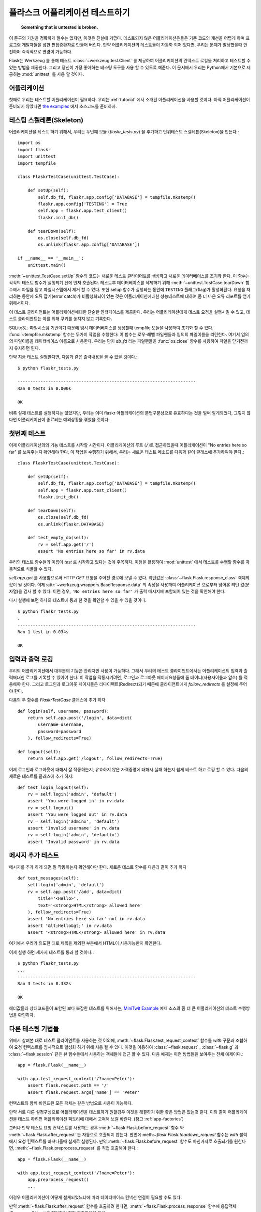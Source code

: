 .. _testing:

플라스크 어플리케이션 테스트하기
==========================

   **Something that is untested is broken.**

이 문구의 기원을 정확하게 알수는 없지만, 이것은 진실에 가깝다.
테스트되지 않은 어플리케이션은들은 기존 코드의 개선을 어렵게 하며 프로그램
개발자들을 심한 편집증환자로 만들어 버린다. 만약 어플리케이션의 테스트들이
자동화 되어 있다면, 우리는 문제가 발생했을때 안전하며 즉각적으로 변경이 가능하다.

Flask는 Werkzeug 를 통해 테스트 :class:`~werkzeug.test.Client` 를 제공하여
어플리케이션의 컨텍스트 로컬을 처리하고 테스트할 수 있는 방법을 제공한다. 
그리고 당신이 가장 좋아하는 테스팅 도구를 사용 할 수 있도록 해준다.
이 문서에서 우리는 Python에서 기본으로 제공하는 :mod:`unittest`  를
사용 할 것이다.


어플리케이션
---------------

첫째로 우리는 테스트할 어플리케이션이 필요하다. 우리는 :ref:`tutorial` 에서 
소개된 어플리케이션을 사용할 것이다. 아직 어플리케이션이 준비되지 않았다면 
`the examples`_ 에서 소스코드를 준비하자.

.. _the examples:
   http://github.com/mitsuhiko/flask/tree/master/examples/flaskr/


테스팅 스켈레톤(Skeleton)
--------------------

어플리케이션을 테스트 하기 위해서, 우리는 두번째 모듈 (`flaskr_tests.py`) 을
추가하고 단위테스트 스켈레톤(Skeleton)을 만든다.::

    import os
    import flaskr
    import unittest
    import tempfile

    class FlaskrTestCase(unittest.TestCase):

        def setUp(self):
            self.db_fd, flaskr.app.config['DATABASE'] = tempfile.mkstemp()
            flaskr.app.config['TESTING'] = True
            self.app = flaskr.app.test_client()
            flaskr.init_db()

        def tearDown(self):
            os.close(self.db_fd)
            os.unlink(flaskr.app.config['DATABASE'])

    if __name__ == '__main__':
        unittest.main()

:meth:`~unittest.TestCase.setUp` 함수의 코드는 새로운 테스트 클라이어트를
생성하고 새로운 데이터베이스를 초기화 한다. 이 함수는 각각의 테스트 함수가
실행되기 전에 먼저 호출된다. 테스트후 데이터베이스를 삭제하기 위해 
:meth:`~unittest.TestCase.tearDown` 함수에서 파일을 닫고 파일시스템에서 
제거 할 수 있다. 또한 setup 함수가 실행되는 동안에 ``TESTING`` 플래그(flag)가
활성화된다. 요청을 처리하는 동안에 오류 잡기(error catch)가 비활성화되어
있는 것은 어플리케이션에대한 성능테스트에 대하여 좀 더 나은 오류 리포트를 얻기
위해서이다.

이 테스트 클라이언트는 어플리케이션에대한 단순한 인터페이스를 제공한다.
우리는 어플리케이션에게 테스트 요청을 실행시킬 수 있고, 테스트 클라이언트는
이를 위해 쿠키를 놓치지 않고 기록한다.

SQLite3는 파일시스템 기반이기 때문에 임시 데이터베이스를 생성할때 tempfile 모듈을 
사용하여 초기화 할 수 있다. :func:`~tempfile.mkstemp`  함수는 두가지 작업을 수행한다:
이 함수는 로우-레벨 파일핸들과 임의의 파일이름을 리턴한다. 여기서 임의의 파일이름을
데이터베이스 이름으로 사용한다. 우리는 단지 `db_fd` 라는 파일핸들을 :func:`os.close` 함수를 
사용하여 파일을 닫기전까지 유지하면 된다. 

만약 지금 테스트 실행한다면, 다음과 같은 출력내용을 볼 수 있을 것이다.::

    $ python flaskr_tests.py

    ----------------------------------------------------------------------
    Ran 0 tests in 0.000s

    OK

비록 실제 테스트를 실행하지는 않았지만, 우리는 이미 flaskr 어플리케이션의
문법구문상으로 유효하다는 것을 벌써 알게되었다, 그렇지 않다면 어플리케이션이
종료되는 예외상황을 겪었을 것이다.


첫번째 테스트
--------------

이제 어플리케이션의의 기능 테스트를 시작할 시간이다.
어플리케이션의 루트 (``/``)로 접근하였을때 어플리케이션이 
"No entries here so far" 를 보여주는지 확인해야 한다.
이 작업을 수행하기 위해서, 우리는 새로운 테스트 메소드를
다음과 같이 클래스에 추가하여야 한다.::

    class FlaskrTestCase(unittest.TestCase):

        def setUp(self):
            self.db_fd, flaskr.app.config['DATABASE'] = tempfile.mkstemp()
            self.app = flaskr.app.test_client()
            flaskr.init_db()

        def tearDown(self):
            os.close(self.db_fd)
            os.unlink(flaskr.DATABASE)

        def test_empty_db(self):
            rv = self.app.get('/')
            assert 'No entries here so far' in rv.data

우리의 테스트 함수들의 이름이 `test` 로 시작하고 있다는 것에 주목하자.
이점을 활용하여 :mod:`unittest` 에서 테스트를 수행할 함수를 자동적으로 식별할 수 있다.

`self.app.get` 를 사용함으로써 HTTP `GET` 요청을 주어진 경로에 보낼 수 있다.
리턴값은 :class:`~flask.Flask.response_class` 객체의 값이 될 것이다.
이제 :attr:`~werkzeug.wrappers.BaseResponse.data` 의 속성을 사용하여 어플리케이션
으로부터 넘어온 리턴 값(문자열)을 검사 할 수 있다.
이런 경우, ``'No entries here so far'`` 가 출력 메시지에 포함되어 있는 것을 확인해야 한다.

다시 실행해 보면 하나의 테스트에 통과 한 것을 확인할 수 있을 수 있을 것이다. ::

    $ python flaskr_tests.py
    .
    ----------------------------------------------------------------------
    Ran 1 test in 0.034s

    OK


입력과 출력 로깅
------------------

우리의 어플리케이션에서 대부분의 기능은 관리자만 사용이 가능하다.
그래서 우리의 테스트 클라이언트에서는 어플리케이션의 입력과 출력에대한 
로그를 기록할 수 있어야 한다. 이 작업을 작동시키려면, 로그인과 로그아웃 
페이지요청들에 폼 데이터(사용자이름과 암호) 를 적용해야 한다.
그리고 로그인과 로그아웃 페이지들은 리다이렉트(Redirect)되기 때문에
클라이언트에게 `follow_redirects` 를 설정해 주어야 한다.

다음의 두 함수를 `FlaskrTestCase` 클래스에 추가 하자 ::

   def login(self, username, password):
       return self.app.post('/login', data=dict(
           username=username,
           password=password
       ), follow_redirects=True)

   def logout(self):
       return self.app.get('/logout', follow_redirects=True)


이제 로그인과 로그아웃에 대해서 잘 작동하는지, 유효하지 않은 자격증명에 대해서 실패 하는지
쉽게 테스트 하고 로깅 할 수 있다. 다음의 새로운 테스트를 클래스에 추가 하자::

   def test_login_logout(self):
       rv = self.login('admin', 'default')
       assert 'You were logged in' in rv.data
       rv = self.logout()
       assert 'You were logged out' in rv.data
       rv = self.login('adminx', 'default')
       assert 'Invalid username' in rv.data
       rv = self.login('admin', 'defaultx')
       assert 'Invalid password' in rv.data


메시지 추가 테스트
--------------------

메시지를 추가 하게 되면 잘 작동하는지 확인해야만 한다.
새로운 테스트 함수를 다음과 같이 추가 하자 ::

    def test_messages(self):
        self.login('admin', 'default')
        rv = self.app.post('/add', data=dict(
            title='<Hello>',
            text='<strong>HTML</strong> allowed here'
        ), follow_redirects=True)
        assert 'No entries here so far' not in rv.data
        assert '&lt;Hello&gt;' in rv.data
        assert '<strong>HTML</strong> allowed here' in rv.data

여기에서 우리가 의도한 대로 제목을 제외한 부분에서 HTML이 사용가능한지 확인한다.

이제 실행 하면 세가지 테스트를 통과 할 것이다.::

    $ python flaskr_tests.py
    ...
    ----------------------------------------------------------------------
    Ran 3 tests in 0.332s

    OK

헤더값들과 상태코드들이 포함된 보다 복잡한 테스트를 위해서는,
`MiniTwit Example`_ 예제 소스의 좀 더 큰 어플리케이션의 테스트 수헹방법을 확인하자.


.. _MiniTwit Example:
   http://github.com/mitsuhiko/flask/tree/master/examples/minitwit/


다른 테스팅 기법들
--------------------

위에서 살펴본 대로 테스트 클라이언트를 사용하는 것 이외에,
:meth:`~flask.Flask.test_request_context`  함수를 `with` 구문과 조합하여
요청 컨텍스트를 임시적으로 할성화 하기 위해 사용 될 수 있다. 
이것을 이용하여 :class:`~flask.request` , :class:`~flask.g` 과  :class:`~flask.session` 
같은 뷰 함수들에서 사용하는 객체들에 접근 할 수 있다. 
다음 예제는 이런 방법들을 보여주는 전체 예제이다.::


    app = flask.Flask(__name__)

    with app.test_request_context('/?name=Peter'):
        assert flask.request.path == '/'
        assert flask.request.args['name'] == 'Peter'

컨텍스트와 함께 바인드된 모든 객체는 같은 방법으로 사용이 가능하다.

만약 서로 다른 설정구성으로 어플리케이션을 테스트하기 원할경우 이것을
해결하기 위한 좋은 방법은 없는것 같다. 이와 같이 어플리케이션을 테스트
하려면 어플리케이션 팩토리에 대해서 고혀해 보길 바란다. (참고 :ref:`app-factories`)

그러나 만약 테스트 요청 컨텍스트를 사용하는 경우 :meth:`~flask.Flask.before_request`  
함수 와 :meth:`~flask.Flask.after_request` 는 자동으로 호출되지 않는다.
반면에:meth:`~flask.Flask.teardown_request` 함수는 `with` 블럭에서 요청 컨텍스트를 
빠져나올때 실제로 실행된다. 
만약 :meth:`~flask.Flask.before_request` 함수도 마찬가지로 호출되기를 원한다면,
:meth:`~flask.Flask.preprocess_request` 를 직접 호출해야 한다.::

    app = flask.Flask(__name__)

    with app.test_request_context('/?name=Peter'):
        app.preprocess_request()
        ...

이경우 어플리케이션이 어떻게 설계되었느냐에 따라 데이터베이스 컨넥션 연결이 
필요할 수도 있다.

만약 :meth:`~flask.Flask.after_request` 함수를 호출하려 한다면, :meth:`~flask.Flask.process_response`
함수에 응답객체(Response Object)를 전달하여 직접 호출하여야 한다::

    app = flask.Flask(__name__)

    with app.test_request_context('/?name=Peter'):
        resp = Response('...')
        resp = app.process_response(resp)
        ...

이같은 방식은 일반적으로 해당 시점에 직접 테스트 클라이언트를 사용 할 수
있기 때문에 크게 유용한 방법은 아니다.


컨텍스트 유지시키기
--------------------------

.. versionadded:: 0.4

때로는 일반적인 요청이 실행되는 경우에도 테스트 검증이 필요해질 경우가 
있기 때문에 컨텍스트 정보를 좀더 유지 하는 것이 도움이 될 수 있다.
Flask 0.4 버전에서 부터는 :meth:`~flask.Flask.test_client` 를 `with` 블럭과 함께
사용하면 가능하다.:: 

    app = flask.Flask(__name__)

    with app.test_client() as c:
        rv = c.get('/?tequila=42')
        assert request.args['tequila'] == '42'

만약 :meth:`~flask.Flask.test_client` 를 `with` 블럭이 없이 사용한다면 , 
`request` 가 더이상 유효하지 않기 때문에 `assert` 가 실패 하게 된다.
(그 이유는 실제 요청의 바깥에서 사용하려고 했기 때문이다.)


세션에 접근하고 수정하기
--------------------------------

.. versionadded:: 0.8

때로는 테스트 클라이언트에서  세션에 접근하고 수정하는 일은 매우 유용할 수 있다.
일반적으로 이를 위한 두가지 방법이 있다. 만약 세션이 특정 키 값으로 설정이 되어 있고
그 값이 컨텍스트를 통해서 유지 된다고 접근 가능한것을 보장하는 경우 :data:`flask.session`::

    with app.test_client() as c:
        rv = c.get('/')
        assert flask.session['foo'] == 42


그렇지만 이와 같은 경우는 세션을 수정하거나 접급하는 하는 것을 요청이 실행되기전에
가능하도록 해주지는 않는다. Flask 0.8 버전 부터는 "세션 트랜잭션(session transparent)"
이라고 부르는 세션에 대한 적절한 호출과 테스트 클라이언트에서의 수정이 가능한지
시뮬레이션이 가능하도록 하고 있다. 트랜잭션의 끝에서 해당 세션은 저장된다.
이것은 백엔드(backend)에서 사용되었던 세션과 독립적으로 작동가능하다.::

    with app.test_client() as c:
        with c.session_transaction() as sess:
            sess['a_key'] = 'a value'

        # once this is reached the session was stored

이경우에 :data:`flask.session` 프록시의 ``sess`` 객체를  대신에 사용하여야 함을 
주의하자. 이 객체는 동일한 인터페이스를 제공한다. 
